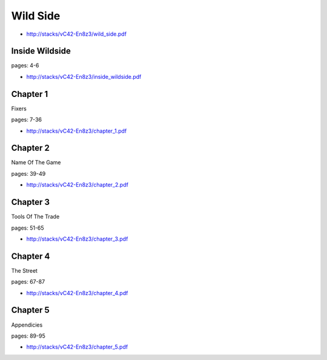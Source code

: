 .. _FP1qPhkgRL:

=======================================
Wild Side
=======================================

- http://stacks/vC42-En8z3/wild_side.pdf


Inside Wildside
=======================================
pages: 4-6

- http://stacks/vC42-En8z3/inside_wildside.pdf


Chapter 1
=======================================
Fixers

pages: 7-36

- http://stacks/vC42-En8z3/chapter_1.pdf


Chapter 2
=======================================
Name Of The Game

pages: 39-49

- http://stacks/vC42-En8z3/chapter_2.pdf


Chapter 3
=======================================
Tools Of The Trade

pages: 51-65

- http://stacks/vC42-En8z3/chapter_3.pdf


Chapter 4
=======================================
The Street

pages: 67-87

- http://stacks/vC42-En8z3/chapter_4.pdf


Chapter 5
=======================================
Appendicies

pages: 89-95

- http://stacks/vC42-En8z3/chapter_5.pdf
